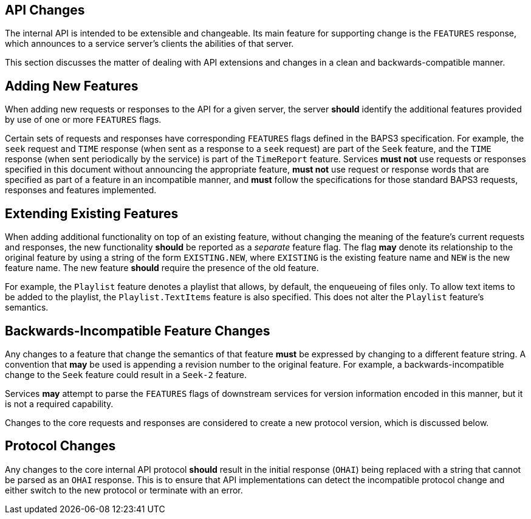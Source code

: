 == API Changes

The internal API is intended to be extensible and changeable.  Its
main feature for supporting change is the `FEATURES` response, which
announces to a service server's clients the abilities of that server.

This section discusses the matter of dealing with API extensions
and changes in a clean and backwards-compatible manner.

== Adding New Features

When adding new requests or responses to the API for a given server,
the server *should* identify the additional features provided by
use of one or more `FEATURES` flags.

Certain sets of requests and responses have corresponding `FEATURES`
flags defined in the BAPS3 specification.  For example, the `seek`
request and `TIME` response (when sent as a response to a `seek`
request) are part of the `Seek` feature, and the `TIME` response
(when sent periodically by the service) is part of the `TimeReport`
feature.  Services *must not* use requests or responses specified
in this document without announcing the appropriate feature, *must
not* use request or response words that are specified as part of a
feature in an incompatible manner, and *must* follow the specifications
for those standard BAPS3 requests, responses and features implemented.

== Extending Existing Features

When adding additional functionality on top of an existing feature,
without changing the meaning of the feature's current requests and
responses, the new functionality *should* be reported as a _separate_
feature flag.  The flag *may* denote its relationship to the original
feature by using a string of the form `EXISTING.NEW`, where `EXISTING`
is the existing feature name and `NEW` is the new feature name.
The new feature *should* require the presence of the old feature.

For example, the `Playlist` feature denotes a playlist that allows,
by default, the enqueueing of files only.  To allow text items to
be added to the playlist, the `Playlist.TextItems` feature is also
specified.  This does not alter the `Playlist` feature's semantics.

== Backwards-Incompatible Feature Changes

Any changes to a feature that change the semantics of that feature
*must* be expressed by changing to a different feature string.  A
convention that *may* be used is appending a revision number to the
original feature.  For example, a backwards-incompatible change to
the `Seek` feature could result in a `Seek-2` feature.

Services *may* attempt to parse the `FEATURES` flags of downstream
services for version information encoded in this manner, but it is
not a required capability.

Changes to the core requests and responses are considered to create
a new protocol version, which is discussed below.

== Protocol Changes

Any changes to the core internal API protocol *should* result in
the initial response (`OHAI`) being replaced with a string that
cannot be parsed as an `OHAI` response.  This is to ensure that API
implementations can detect the incompatible protocol change and
either switch to the new protocol or terminate with an error.
